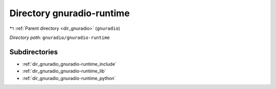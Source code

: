 .. _dir_gnuradio_gnuradio-runtime:


Directory gnuradio-runtime
==========================


|exhale_lsh| :ref:`Parent directory <dir_gnuradio>` (``gnuradio``)

.. |exhale_lsh| unicode:: U+021B0 .. UPWARDS ARROW WITH TIP LEFTWARDS

*Directory path:* ``gnuradio/gnuradio-runtime``

Subdirectories
--------------

- :ref:`dir_gnuradio_gnuradio-runtime_include`
- :ref:`dir_gnuradio_gnuradio-runtime_lib`
- :ref:`dir_gnuradio_gnuradio-runtime_python`



